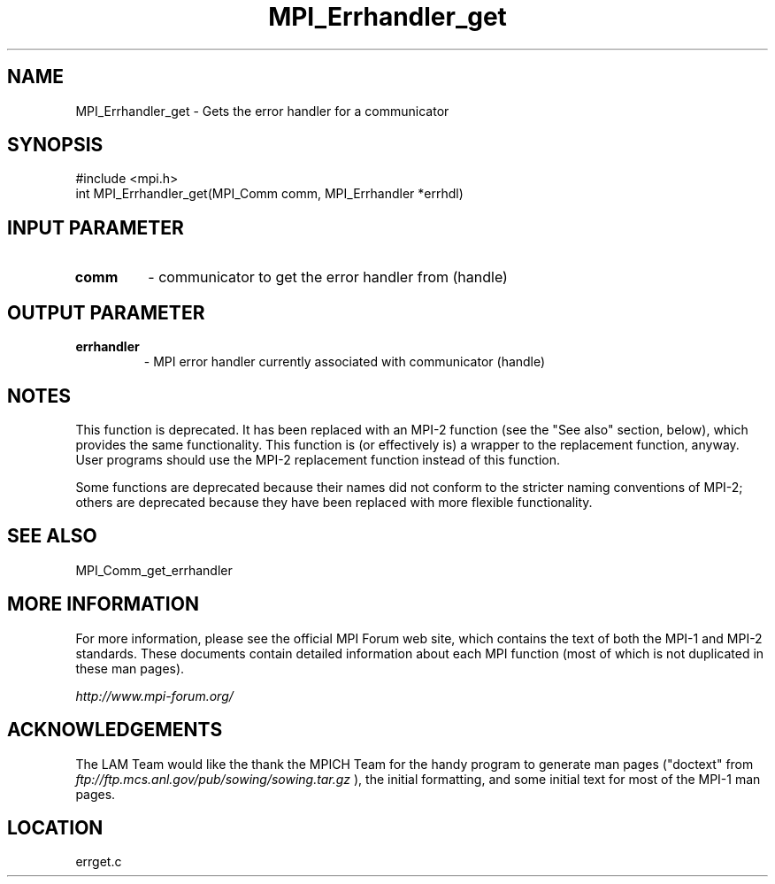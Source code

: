 .TH MPI_Errhandler_get 3 "6/24/2006" "LAM/MPI 7.1.4" "LAM/MPI"
.SH NAME
MPI_Errhandler_get \-  Gets the error handler for a communicator 
.SH SYNOPSIS
.nf
#include <mpi.h>
int MPI_Errhandler_get(MPI_Comm comm, MPI_Errhandler *errhdl)
.fi
.SH INPUT PARAMETER
.PD 0
.TP
.B comm 
- communicator to get the error handler from (handle) 
.PD 1

.SH OUTPUT PARAMETER
.PD 0
.TP
.B errhandler 
- MPI error handler currently associated with communicator
(handle) 
.PD 1


.SH NOTES

This function is deprecated.  It has been replaced with an MPI-2
function (see the "See also" section, below), which provides the same
functionality.  This function is (or effectively is) a wrapper to the
replacement function, anyway.  User programs should use the MPI-2
replacement function instead of this function.

Some functions are deprecated because their names did not conform to
the stricter naming conventions of MPI-2; others are deprecated
because they have been replaced with more flexible functionality.

.SH SEE ALSO
MPI_Comm_get_errhandler
.br

.SH MORE INFORMATION

For more information, please see the official MPI Forum web site,
which contains the text of both the MPI-1 and MPI-2 standards.  These
documents contain detailed information about each MPI function (most
of which is not duplicated in these man pages).

.I http://www.mpi-forum.org/


.SH ACKNOWLEDGEMENTS

The LAM Team would like the thank the MPICH Team for the handy program
to generate man pages ("doctext" from
.I ftp://ftp.mcs.anl.gov/pub/sowing/sowing.tar.gz
), the initial
formatting, and some initial text for most of the MPI-1 man pages.
.SH LOCATION
errget.c
